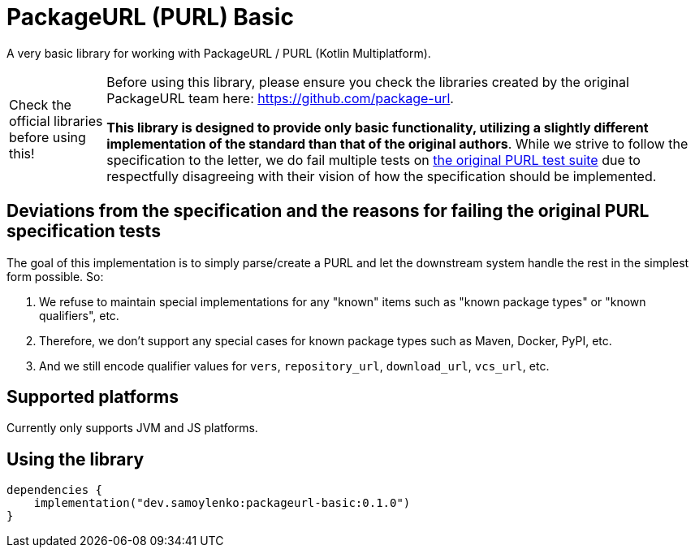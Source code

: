 = PackageURL (PURL) Basic

A very basic library for working with PackageURL / PURL (Kotlin Multiplatform).

[WARNING,caption="Check the official libraries before using this!"]
====
Before using this library, please ensure you check the libraries created by the original PackageURL team here: https://github.com/package-url.

*This library is designed to provide only basic functionality, utilizing a slightly different implementation of the standard than that of the original authors*.
While we strive to follow the specification to the letter, we do fail multiple tests on https://github.com/package-url/purl-spec/blob/main/test-suite-data.json[the original PURL test suite] due to respectfully disagreeing with their vision of how the specification should be implemented.
====

== Deviations from the specification and the reasons for failing the original PURL specification tests

The goal of this implementation is to simply parse/create a PURL and let the downstream system handle the rest in the simplest form possible.
So:

. We refuse to maintain special implementations for any "known" items such as "known package types" or "known qualifiers", etc.
. Therefore, we don't support any special cases for known package types such as Maven, Docker, PyPI, etc.
. And we still encode qualifier values for `vers`, `repository_url`, `download_url`, `vcs_url`, etc.

== Supported platforms

Currently only supports JVM and JS platforms.

== Using the library

[source,kotlin]
----
dependencies {
    implementation("dev.samoylenko:packageurl-basic:0.1.0")
}
----
